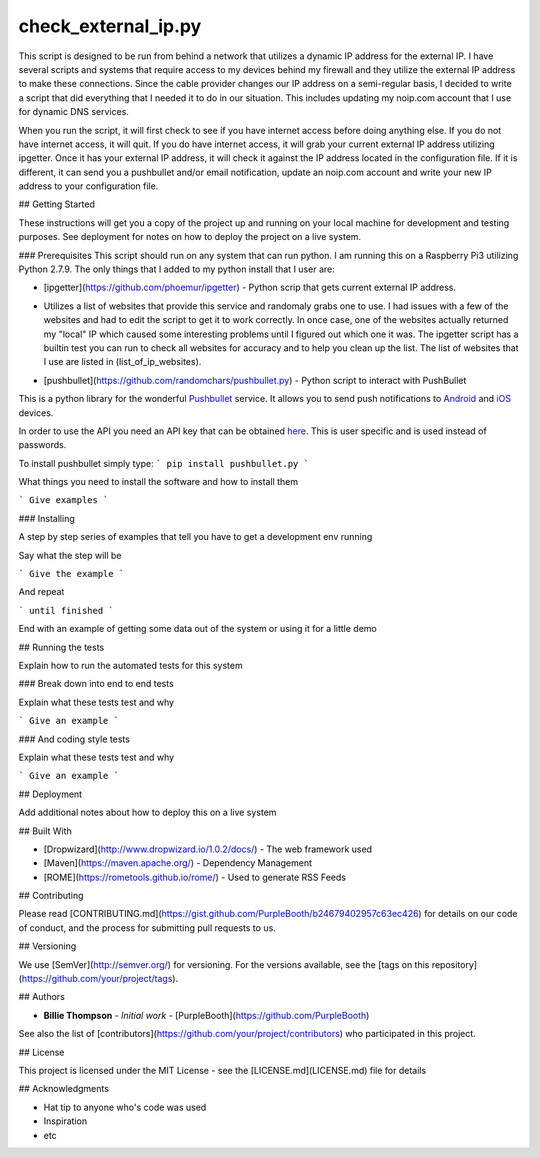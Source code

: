 check_external_ip.py
====================

This script is designed to be run from behind a network that utilizes a dynamic IP address for the external IP. I have several scripts and systems that require access to my devices behind my firewall and they utilize the external IP address to make these connections. Since the cable provider changes our IP address on a semi-regular basis, I decided to write a script that did everything that I needed it to do in our situation. This includes updating my noip.com account that I use for dynamic DNS services.

When you run the script, it will first check to see if you have internet access before doing anything else. If you do not have internet access, it will quit. If you do have internet access, it will grab your current external IP address utilizing ipgetter. Once it has your external IP address, it will check it against the IP address located in the configuration file. If it is different, it can send you a pushbullet and/or email notification, update an noip.com account and write your new IP address to your configuration file.  


## Getting Started

These instructions will get you a copy of the project up and running on your local machine for development and testing purposes. See deployment for notes on how to deploy the project on a live system.

### Prerequisites
This script should run on any system that can run python. I am running this on a Raspberry Pi3 utilizing Python 2.7.9. The only things that I added to my python install that I user are:

* [ipgetter](https://github.com/phoemur/ipgetter) - Python scrip that gets current external IP address. 

- Utilizes a list of websites that provide this service and randomaly grabs one to use. I had issues with a few of the websites and had to edit the script to get it to work correctly. In once case, one of the websites actually returned my "local" IP which caused some interesting problems until I figured out which one it was. The ipgetter script has a builtin test you can run to check all websites for accuracy and to help you clean up the list. The list of websites that I use are listed in (list_of_ip_websites).  

* [pushbullet](https://github.com/randomchars/pushbullet.py) - Python script to interact with PushBullet

This is a python library for the wonderful
`Pushbullet <https://www.pushbullet.com>`__ service. It allows you to
send push notifications to
`Android <https://play.google.com/store/apps/details?id=com.pushbullet.android>`__
and `iOS <https://itunes.apple.com/us/app/pushbullet/id810352052>`__
devices.

In order to use the API you need an API key that can be obtained
`here <https://www.pushbullet.com/account>`__. This is user specific and
is used instead of passwords.

To install pushbullet simply type:
```
pip install pushbullet.py
```

What things you need to install the software and how to install them

```
Give examples
```

### Installing

A step by step series of examples that tell you have to get a development env running

Say what the step will be

```
Give the example
```

And repeat

```
until finished
```

End with an example of getting some data out of the system or using it for a little demo

## Running the tests

Explain how to run the automated tests for this system

### Break down into end to end tests

Explain what these tests test and why

```
Give an example
```

### And coding style tests

Explain what these tests test and why

```
Give an example
```

## Deployment

Add additional notes about how to deploy this on a live system

## Built With

* [Dropwizard](http://www.dropwizard.io/1.0.2/docs/) - The web framework used
* [Maven](https://maven.apache.org/) - Dependency Management
* [ROME](https://rometools.github.io/rome/) - Used to generate RSS Feeds

## Contributing

Please read [CONTRIBUTING.md](https://gist.github.com/PurpleBooth/b24679402957c63ec426) for details on our code of conduct, and the process for submitting pull requests to us.

## Versioning

We use [SemVer](http://semver.org/) for versioning. For the versions available, see the [tags on this repository](https://github.com/your/project/tags). 

## Authors

* **Billie Thompson** - *Initial work* - [PurpleBooth](https://github.com/PurpleBooth)

See also the list of [contributors](https://github.com/your/project/contributors) who participated in this project.

## License

This project is licensed under the MIT License - see the [LICENSE.md](LICENSE.md) file for details

## Acknowledgments

* Hat tip to anyone who's code was used
* Inspiration
* etc
